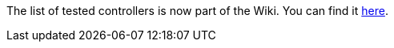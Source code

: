 The list of tested controllers is now part of the Wiki.
You can find it link:https://github.com/helgoboss/helgobox/wiki/ReaLearn-Controllers[here].